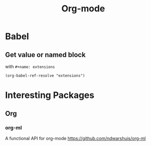 #+title: Org-mode

* Babel
** Get value or named block
with =#+name: extensions=
#+begin_src elisp
  (org-babel-ref-resolve "extensions")
#+end_src

* Interesting Packages
** Org
*** org-ml
A functional API for org-mode
https://github.com/ndwarshuis/org-ml
